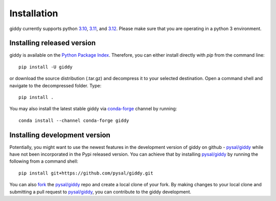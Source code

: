 .. Installation

Installation
============

giddy currently supports python `3.10`_, `3.11`_, and `3.12`_.
Please make sure that you are operating in a python 3 environment.

Installing released version
---------------------------

giddy is available on the `Python Package Index`_. Therefore, you can either
install directly with `pip` from the command line::

  pip install -U giddy


or download the source distribution (.tar.gz) and decompress it to your selected
destination. Open a command shell and navigate to the decompressed folder.
Type::

  pip install .

You may also install the latest stable giddy via `conda-forge`_ channel by
running::

  conda install --channel conda-forge giddy

Installing development version
------------------------------

Potentially, you might want to use the newest features in the development
version of giddy on github - `pysal/giddy`_ while have not been incorporated
in the Pypi released version. You can achieve that by installing `pysal/giddy`_
by running the following from a command shell::

  pip install git+https://github.com/pysal/giddy.git

You can  also `fork`_ the `pysal/giddy`_ repo and create a local clone of
your fork. By making changes
to your local clone and submitting a pull request to `pysal/giddy`_, you can
contribute to the giddy development.

.. _3.10: https://docs.python.org/3.10/
.. _3.11: https://docs.python.org/3.11/
.. _3.12: https://docs.python.org/3.12/
.. _Python Package Index: https://pypi.org/project/giddy/
.. _pysal/giddy: https://github.com/pysal/giddy
.. _fork: https://help.github.com/articles/fork-a-repo/
.. _conda-forge: https://github.com/conda-forge/giddy-feedstock
